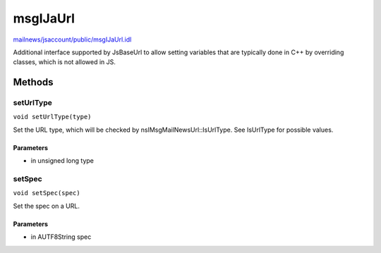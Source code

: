 =========
msgIJaUrl
=========

`mailnews/jsaccount/public/msgIJaUrl.idl <https://hg.mozilla.org/comm-central/file/tip/mailnews/jsaccount/public/msgIJaUrl.idl>`_

Additional interface supported by JsBaseUrl to allow setting variables that
are typically done in C++ by overriding classes, which is not allowed in JS.

Methods
=======

setUrlType
----------

``void setUrlType(type)``

Set the URL type, which will be checked by nsIMsgMailNewsUrl::IsUrlType. See
IsUrlType for possible values.

Parameters
^^^^^^^^^^

* in unsigned long type

setSpec
-------

``void setSpec(spec)``

Set the spec on a URL.

Parameters
^^^^^^^^^^

* in AUTF8String spec
